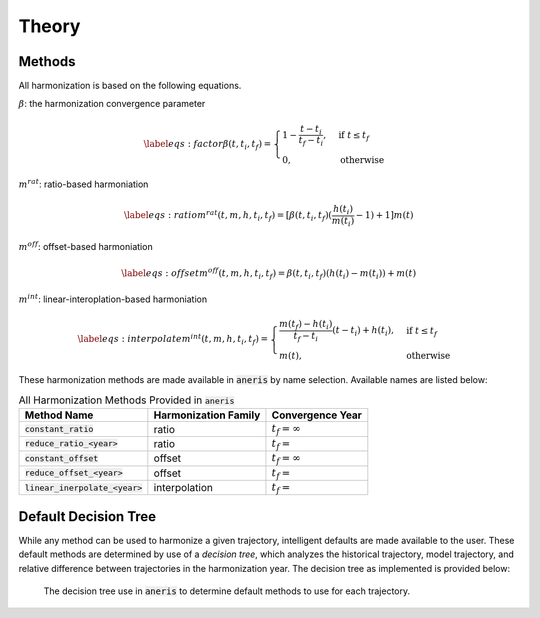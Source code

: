 .. theory_:

Theory
******

Methods
~~~~~~~

All harmonization is based on the following equations.

:math:`\beta`: the harmonization convergence parameter

.. math::

    \begin{equation}\label{eqs:factor}
      \beta(t, t_i, t_f) =
      \begin{cases}
        1 - \frac{t - t_i}{t_f - t_i},& \text{if } t \leq t_f\\
        0,                        & \text{otherwise}
      \end{cases}
    \end{equation}

:math:`m^{rat}`: ratio-based harmoniation

.. math::

    \begin{equation}\label{eqs:ratio}
      m^{rat}(t, m, h, t_i, t_f) = [\beta(t, t_i, t_f) (\frac{h(t_i)}{m(t_i)} - 1) + 1] m(t)
    \end{equation}

:math:`m^{off}`: offset-based harmoniation

.. math::

    \begin{equation}\label{eqs:offset}
      m^{off}(t, m, h, t_i, t_f) = \beta(t, t_i, t_f) (h(t_i) - m(t_i)) + m(t)
    \end{equation}

:math:`m^{int}`: linear-interoplation-based harmoniation

.. math::

    \begin{equation}\label{eqs:interpolate}
      m^{int}(t, m, h, t_i, t_f) =
      \begin{cases}
        \frac{m(t_f) - h(t_i)}{t_f - t_i}(t - t_i) + h(t_i), & \text{if } t \leq t_f\\
        m(t), & \text{otherwise}
      \end{cases}
    \end{equation}


These harmonization methods are made available in :code:`aneris` by name
selection. Available names are listed below:

.. list-table:: All Harmonization Methods Provided in :code:`aneris`
   :header-rows: 1

   * - Method Name
     - Harmonization Family
     - Convergence Year
   * - :code:`constant_ratio`
     - ratio
     - :math:`t_f = \infty`
   * - :code:`reduce_ratio_<year>`
     - ratio
     - :math:`t_f = \texttt{<year>}`
   * - :code:`constant_offset`
     - offset
     - :math:`t_f = \infty`
   * - :code:`reduce_offset_<year>`
     - offset
     - :math:`t_f = \texttt{<year>}`
   * - :code:`linear_inerpolate_<year>`
     - interpolation
     - :math:`t_f = \texttt{<year>}`


Default Decision Tree
~~~~~~~~~~~~~~~~~~~~~

While any method can be used to harmonize a given trajectory, intelligent
defaults are made available to the user. These default methods are determined
by use of a *decision tree*, which analyzes the historical trajectory, model
trajectory, and relative difference between trajectories in the harmonization
year. The decision tree as implemented is provided below:

.. figure:: _static/decision_tree.png

    The decision tree use in :code:`aneris` to determine default methods to use
    for each trajectory.
